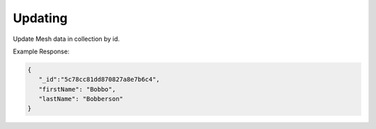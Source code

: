 .. role:: required

.. role:: type

.. |parameters| raw:: html

   <h4>Parameters</h4>
   
--------
Updating
--------
Update Mesh data in collection by id.

.. tabs::

   .. group-tab:: REST
   
      .. code-block:: http

         PUT https://api.meshydb.com/{accountName}/meshes/{mesh}/{id}  HTTP/1.1
         Authentication: Bearer {access_token}
         Content-Type: application/json
         tenant: {tenant}

         {
            "firstName": "Bobbo",
            "lastName": "Bobberson"
         }

      |parameters|

      tenant : :type:`string`, :required:`required`
         Indicates which tenant data to use. If not provided, it will use the configured default.
      accountName : :type:`string`, :required:`required`
         Indicates which account you are connecting for authentication.
      access_token : :type:`string`, :required:`required`
         Token identifying authorization with MeshyDB requested during `Generating Token <../authorization/generating_token.html#generating-token>`_.
      mesh : :type:`string`, :required:`required`
         Identifies name of mesh collection. e.g. person.
      id : :type:`string`, :required:`required`
         Identifies location of what Mesh data to replace.

   .. group-tab:: C#
   
      .. code-block:: c#

         var client = MeshyClient.InitializeWithTenant(accountName, tenant, publicKey);
         var connection = await client.LoginAnonymouslyAsync(username);
         var person = await connection.Meshes.GetDataAsync<Person>(id);         

         person.FirstName = "Bobbo";

         person = await connection.Meshes.UpdateAsync(person);
         
      |parameters|

      tenant : :type:`string`, :required:`required`
         Indicates which tenant data to use. If not provided, it will use the configured default.
      accountName : :type:`string`, :required:`required`
         Indicates which account you are connecting for authentication.
      publicKey : :type:`string`, :required:`required`
         Public accessor for application.
      username : :type:`string`, :required:`required`
         User name.
      mesh : :type:`string`, :required:`required`, default: class name
         Identifies name of mesh collection. e.g. person.
      id : :type:`string`, :required:`required`
         Identifies location of what Mesh data to replace.


   .. group-tab:: NodeJS
      
      .. code-block:: javascript
         
         var client = MeshyClient.initializeWithTenant(accountName, tenant, publicKey);
         
         client.loginAnonymously(username)
               .then(function (meshyConnection){
                     meshyConnection.meshes.update(meshName, 
                                                   {
                                                      firstName:"Bob",
                                                      lastName:"Bobberson"
                                                   },
                                                   id)
                                           .then(function(result){ });
               }); 
      
      |parameters|

      tenant : :type:`string`, :required:`required`
         Indicates which tenant data to use. If not provided, it will use the configured default.
      accountName : :type:`string`, :required:`required`
         Indicates which account you are connecting for authentication.
      publicKey : :type:`string`, :required:`required`
         Public accessor for application.
      username : :type:`string`, :required:`required`
         User name.
      meshName : :type:`string`, :required:`required`
         Identifies name of mesh collection. e.g. person.
      id : :type:`string`, :required:`required`
         Identifies location of what Mesh data to replace.
         
Example Response:

.. code-block:: json

   {
      "_id":"5c78cc81dd870827a8e7b6c4",
      "firstName": "Bobbo",
      "lastName": "Bobberson"
   }
